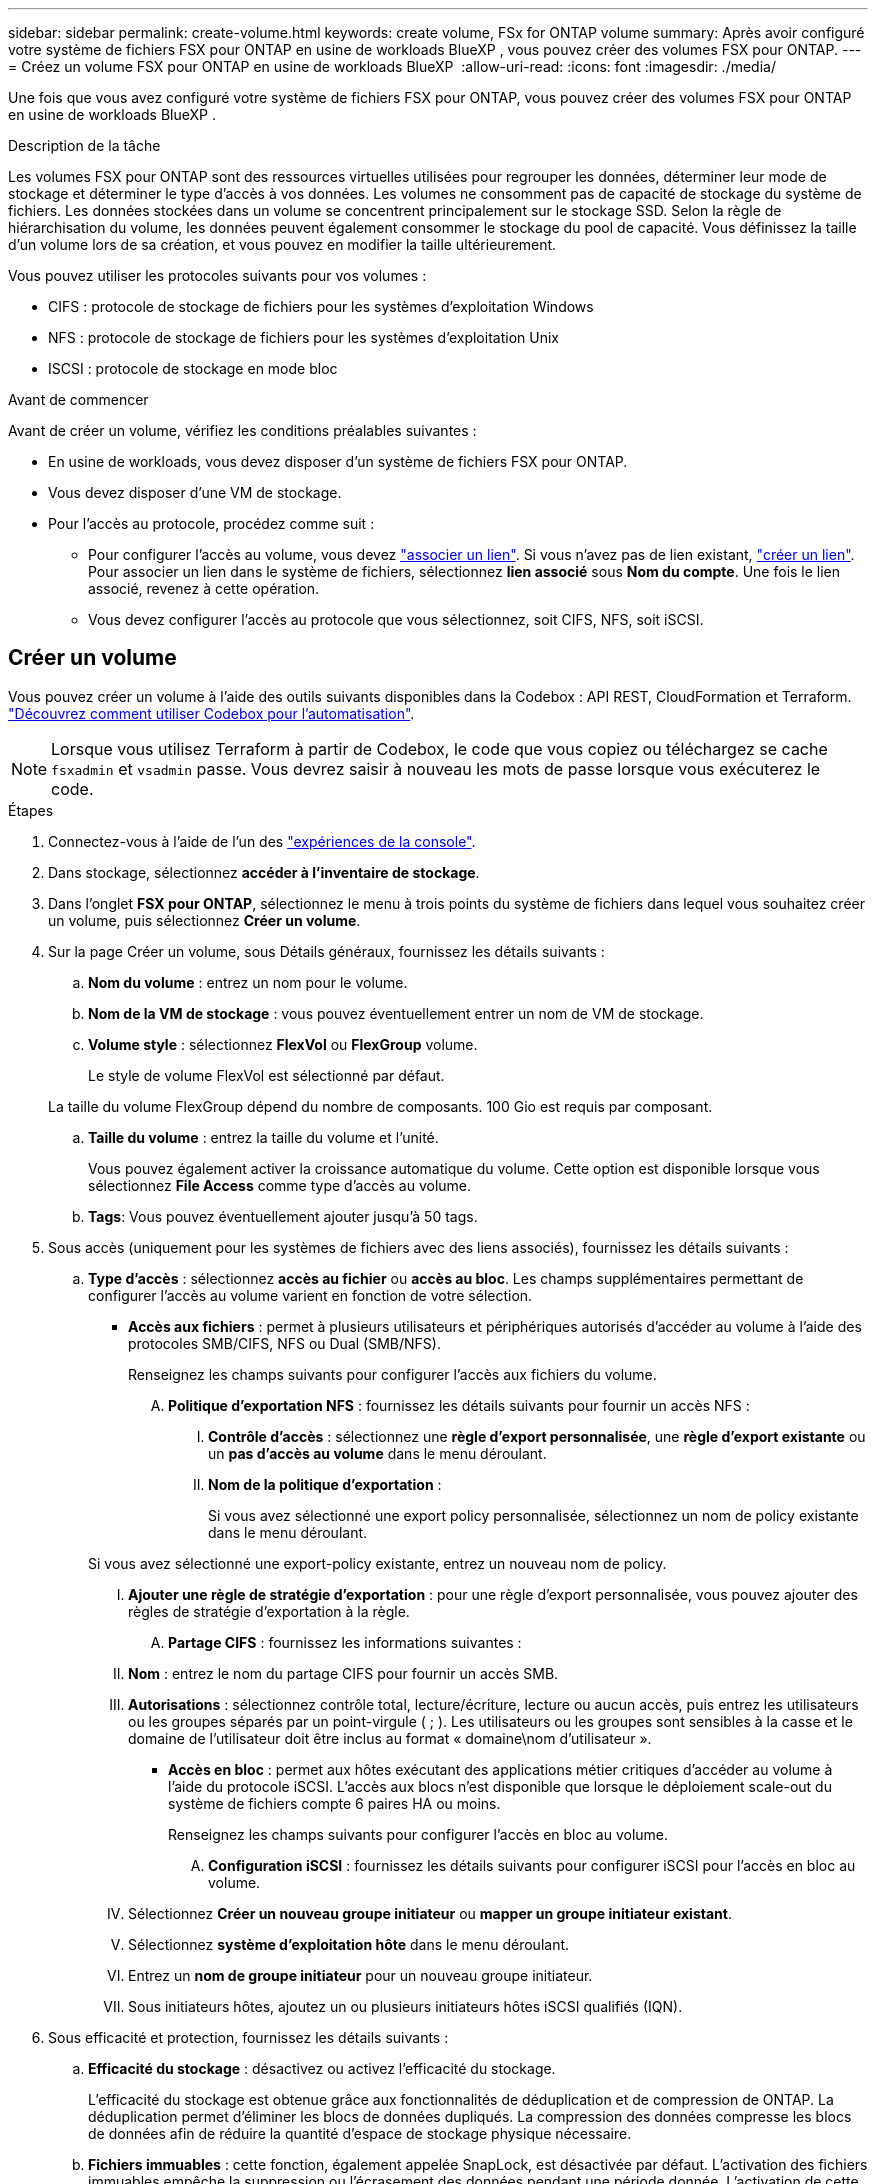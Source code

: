 ---
sidebar: sidebar 
permalink: create-volume.html 
keywords: create volume, FSx for ONTAP volume 
summary: Après avoir configuré votre système de fichiers FSX pour ONTAP en usine de workloads BlueXP , vous pouvez créer des volumes FSX pour ONTAP. 
---
= Créez un volume FSX pour ONTAP en usine de workloads BlueXP 
:allow-uri-read: 
:icons: font
:imagesdir: ./media/


[role="lead"]
Une fois que vous avez configuré votre système de fichiers FSX pour ONTAP, vous pouvez créer des volumes FSX pour ONTAP en usine de workloads BlueXP .

.Description de la tâche
Les volumes FSX pour ONTAP sont des ressources virtuelles utilisées pour regrouper les données, déterminer leur mode de stockage et déterminer le type d'accès à vos données. Les volumes ne consomment pas de capacité de stockage du système de fichiers. Les données stockées dans un volume se concentrent principalement sur le stockage SSD. Selon la règle de hiérarchisation du volume, les données peuvent également consommer le stockage du pool de capacité. Vous définissez la taille d'un volume lors de sa création, et vous pouvez en modifier la taille ultérieurement.

Vous pouvez utiliser les protocoles suivants pour vos volumes :

* CIFS : protocole de stockage de fichiers pour les systèmes d'exploitation Windows
* NFS : protocole de stockage de fichiers pour les systèmes d'exploitation Unix
* ISCSI : protocole de stockage en mode bloc


.Avant de commencer
Avant de créer un volume, vérifiez les conditions préalables suivantes :

* En usine de workloads, vous devez disposer d'un système de fichiers FSX pour ONTAP.
* Vous devez disposer d'une VM de stockage.
* Pour l'accès au protocole, procédez comme suit :
+
** Pour configurer l'accès au volume, vous devez link:manage-links.html["associer un lien"]. Si vous n'avez pas de lien existant, link:create-link.html["créer un lien"]. Pour associer un lien dans le système de fichiers, sélectionnez *lien associé* sous *Nom du compte*. Une fois le lien associé, revenez à cette opération.
** Vous devez configurer l'accès au protocole que vous sélectionnez, soit CIFS, NFS, soit iSCSI.






== Créer un volume

Vous pouvez créer un volume à l'aide des outils suivants disponibles dans la Codebox : API REST, CloudFormation et Terraform. link:https://docs.netapp.com/us-en/workload-setup-admin/use-codebox.html#how-to-use-codebox["Découvrez comment utiliser Codebox pour l'automatisation"^].


NOTE: Lorsque vous utilisez Terraform à partir de Codebox, le code que vous copiez ou téléchargez se cache `fsxadmin` et `vsadmin` passe. Vous devrez saisir à nouveau les mots de passe lorsque vous exécuterez le code.

.Étapes
. Connectez-vous à l'aide de l'un des link:https://docs.netapp.com/us-en/workload-setup-admin/console-experiences.html["expériences de la console"^].
. Dans stockage, sélectionnez *accéder à l'inventaire de stockage*.
. Dans l'onglet *FSX pour ONTAP*, sélectionnez le menu à trois points du système de fichiers dans lequel vous souhaitez créer un volume, puis sélectionnez *Créer un volume*.
. Sur la page Créer un volume, sous Détails généraux, fournissez les détails suivants :
+
.. *Nom du volume* : entrez un nom pour le volume.
.. *Nom de la VM de stockage* : vous pouvez éventuellement entrer un nom de VM de stockage.
.. *Volume style* : sélectionnez *FlexVol* ou *FlexGroup* volume.
+
Le style de volume FlexVol est sélectionné par défaut.

+
La taille du volume FlexGroup dépend du nombre de composants. 100 Gio est requis par composant.

.. *Taille du volume* : entrez la taille du volume et l'unité.
+
Vous pouvez également activer la croissance automatique du volume. Cette option est disponible lorsque vous sélectionnez *File Access* comme type d'accès au volume.

.. *Tags*: Vous pouvez éventuellement ajouter jusqu'à 50 tags.


. Sous accès (uniquement pour les systèmes de fichiers avec des liens associés), fournissez les détails suivants :
+
.. *Type d'accès* : sélectionnez *accès au fichier* ou *accès au bloc*. Les champs supplémentaires permettant de configurer l'accès au volume varient en fonction de votre sélection.
+
*** *Accès aux fichiers* : permet à plusieurs utilisateurs et périphériques autorisés d'accéder au volume à l'aide des protocoles SMB/CIFS, NFS ou Dual (SMB/NFS).
+
Renseignez les champs suivants pour configurer l'accès aux fichiers du volume.

+
.... *Politique d'exportation NFS* : fournissez les détails suivants pour fournir un accès NFS :
+
..... *Contrôle d'accès* : sélectionnez une *règle d'export personnalisée*, une *règle d'export existante* ou un *pas d'accès au volume* dans le menu déroulant.
..... *Nom de la politique d'exportation* :
+
Si vous avez sélectionné une export policy personnalisée, sélectionnez un nom de policy existante dans le menu déroulant.

+
Si vous avez sélectionné une export-policy existante, entrez un nouveau nom de policy.

..... *Ajouter une règle de stratégie d'exportation* : pour une règle d'export personnalisée, vous pouvez ajouter des règles de stratégie d'exportation à la règle.


.... *Partage CIFS* : fournissez les informations suivantes :
+
..... *Nom* : entrez le nom du partage CIFS pour fournir un accès SMB.
..... *Autorisations* : sélectionnez contrôle total, lecture/écriture, lecture ou aucun accès, puis entrez les utilisateurs ou les groupes séparés par un point-virgule ( ; ). Les utilisateurs ou les groupes sont sensibles à la casse et le domaine de l'utilisateur doit être inclus au format « domaine\nom d'utilisateur ».




*** *Accès en bloc* : permet aux hôtes exécutant des applications métier critiques d'accéder au volume à l'aide du protocole iSCSI. L'accès aux blocs n'est disponible que lorsque le déploiement scale-out du système de fichiers compte 6 paires HA ou moins.
+
Renseignez les champs suivants pour configurer l'accès en bloc au volume.

+
.... *Configuration iSCSI* : fournissez les détails suivants pour configurer iSCSI pour l'accès en bloc au volume.
+
..... Sélectionnez *Créer un nouveau groupe initiateur* ou *mapper un groupe initiateur existant*.
..... Sélectionnez *système d'exploitation hôte* dans le menu déroulant.
..... Entrez un *nom de groupe initiateur* pour un nouveau groupe initiateur.
..... Sous initiateurs hôtes, ajoutez un ou plusieurs initiateurs hôtes iSCSI qualifiés (IQN).








. Sous efficacité et protection, fournissez les détails suivants :
+
.. *Efficacité du stockage* : désactivez ou activez l'efficacité du stockage.
+
L'efficacité du stockage est obtenue grâce aux fonctionnalités de déduplication et de compression de ONTAP. La déduplication permet d'éliminer les blocs de données dupliqués. La compression des données compresse les blocs de données afin de réduire la quantité d'espace de stockage physique nécessaire.

.. *Fichiers immuables* : cette fonction, également appelée SnapLock, est désactivée par défaut. L'activation des fichiers immuables empêche la suppression ou l'écrasement des données pendant une période donnée. L'activation de cette fonction n'est possible qu'au cours de la création du volume. Une fois activée, cette fonction ne peut pas être désactivée. Il s'agit d'une fonctionnalité premium de FSX pour ONTAP qui implique des frais supplémentaires. Pour plus d'informations, reportez-vous link:https://docs.aws.amazon.com/fsx/latest/ONTAPGuide/how-snaplock-works.html["Fonctionnement de SnapLock"^] à dans la documentation d'Amazon FSX pour NetApp ONTAP.
+
L'activation de la fonctionnalité de fichiers immuables valide de manière permanente les fichiers de ce volume dans un état WORM immuable (Write-once-read-many).

+
Modes de rétention:: Vous pouvez choisir entre deux modes de rétention : _Enterprise_ ou _Compliance_.
+
--
*** En mode _Enterprise_, un fichier immuable, ou SnapLock, l'administrateur peut supprimer un fichier pendant sa période de conservation.
*** En mode _Compliance_, un fichier WORM ne peut pas être supprimé avant l'expiration de sa période de conservation. De même, le volume immuable ne peut pas être supprimé tant que les périodes de conservation de tous les fichiers du volume n'ont pas expiré.


--
Durée de conservation:: La période de conservation comporte deux paramètres : _politique de rétention_ et _périodes de rétention_. La _politique de conservation_ définit la durée de conservation des fichiers dans un état WORM immuable. Vous pouvez spécifier votre propre stratégie de conservation ou utiliser la stratégie de conservation par défaut (non spécifiée), qui est de 30 ans. Les _périodes de rétention minimale et maximale_ définissent la plage de temps autorisée pour le verrouillage des fichiers.
+
--
REMARQUE:: Même après expiration de la période de conservation, vous ne pouvez pas modifier un fichier WORM. Vous pouvez uniquement la supprimer ou définir une nouvelle période de conservation pour réactiver la protection WORM.


--
Validation automatique:: Vous aurez la possibilité d'activer la fonction de validation automatique. La fonction autocommit valide un fichier à l'état WORM sur un volume SnapLock si le fichier n'a pas été modifié pendant la période de validation automatique. La fonction de validation automatique est désactivée par défaut. Les fichiers que vous souhaitez effectuer une validation automatique doivent résider sur un volume SnapLock.
Mode d'ajout de volumes:: Vous ne pouvez pas modifier les données existantes dans un fichier protégé WORM. Cependant, les fichiers immuables vous permettent de conserver la protection des données existantes à l'aide de fichiers WORM. Par exemple, vous pouvez générer des fichiers journaux ou préserver les données de diffusion audio ou vidéo tout en les écrivant de façon incrémentielle. link:https://docs.aws.amazon.com/fsx/latest/ONTAPGuide/worm-state.html#worm-state-append["En savoir plus sur le mode d'ajout de volumes"^] Dans la documentation Amazon FSX pour NetApp ONTAP.
+
--
.Étapes pour les fichiers immuables
... Sélectionnez pour activer *les fichiers immuables alimentés par SnapLock*.
... Cliquez sur la case pour accepter et continuer.
... Cliquez sur *Activer*.
... *Mode rétention* : sélectionnez le mode *entreprise* ou *conformité*.
... *Période de conservation* :
+
**** Sélectionnez la règle de rétention des médias :
+
***** *Non spécifié* : définit la stratégie de rétention sur 30 ans.
***** *Spécifiez la période* : saisissez le nombre de secondes, de minutes, d'heures, de jours, de mois ou d'années pour définir votre propre stratégie de conservation.


**** Sélectionnez les périodes de conservation minimale et maximale :
+
***** *Minimum* : saisissez le nombre de secondes, de minutes, d'heures, de jours, de mois ou d'années pour définir la période de rétention minimale.
***** *Maximum* : saisissez le nombre de secondes, de minutes, d'heures, de jours, de mois ou d'années pour définir la période de rétention maximale.




... *Autocommit* : désactive ou active la validation automatique. Si vous activez la validation automatique, définissez la période de validation automatique.
... *Mode d'ajout de volume* : désactiver ou activer. Vous permet d'ajouter du nouveau contenu aux fichiers WORM.


--


.. *Politique d'instantanés* : sélectionnez la stratégie d'instantanés pour spécifier la fréquence et la rétention des instantanés.
+
Voici les règles par défaut d'AWS. Pour les règles de snapshot personnalisées, vous devez associer un lien.

+
`default`:: Cette règle crée automatiquement des snapshots selon le planning suivant, avec les plus anciennes copies supprimées pour faire de la place pour les nouvelles copies :
+
--
*** Six snapshots par heure au maximum ont pris cinq minutes au-delà de l'heure.
*** Un maximum de deux clichés quotidiens pris du lundi au samedi à 10 minutes après minuit.
*** Un maximum de deux instantanés hebdomadaires pris chaque dimanche à 15 minutes après minuit.
+

NOTE: Les heures des snapshots sont basées sur le fuseau horaire du système de fichiers, qui est par défaut UTC (temps universel coordonné). Pour plus d'informations sur la modification du fuseau horaire, reportez-vous à la section link:https://library.netapp.com/ecmdocs/ECMP1155684/html/GUID-E26E4C94-DF74-4E31-A6E8-1D2D2287A9A1.html["Affichage et réglage du fuseau horaire du système"^] de la documentation du support NetApp.



--
`default-1weekly`:: Cette règle fonctionne de la même manière que la `default` règle, sauf qu'elle ne conserve qu'un seul snapshot de la planification hebdomadaire.
`none`:: Cette règle ne prend pas de snapshots. Vous pouvez affecter cette règle aux volumes pour empêcher la création automatique de snapshots.


.. *Règle de hiérarchisation* : sélectionnez la règle de hiérarchisation pour les données stockées dans le volume.
+
Auto est la règle de hiérarchisation par défaut lors de la création d'un volume à l'aide de l'interface utilisateur. Pour plus d'informations sur les règles de Tiering de volume, reportez-vous à la section link:https://docs.aws.amazon.com/fsx/latest/ONTAPGuide/volume-storage-capacity.html#data-tiering-policy["Capacité de stockage du volume"^] dans la documentation d'AWS FSX pour NetApp ONTAP.



. Dans la configuration avancée, fournissez les informations suivantes :
+
.. *Junction path* : entrez l'emplacement dans l'espace de nom de la machine virtuelle de stockage où le volume est monté. Le chemin de jonction par défaut est `/<volume-name>`.
.. *Aggregates list* : uniquement pour les volumes FlexGroup. Ajout ou suppression d'agrégats Le nombre minimal d'agrégats est de un.
.. *Nombre de composants* : uniquement pour les volumes FlexGroup. Entrez le nombre de composants par agrégat. 100 Gio est requis par composant.


. Sélectionnez *Créer*.


.Résultat
La création du volume est lancée. Une fois créé, le nouveau volume apparaît dans l'onglet volumes.
